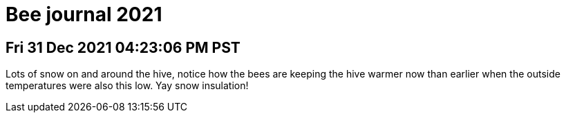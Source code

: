 = Bee journal 2021


== Fri 31 Dec 2021 04:23:06 PM PST

Lots of snow on and around the hive, notice how the bees are keeping the hive warmer now
than earlier when the outside temperatures were also this low. Yay snow insulation!
